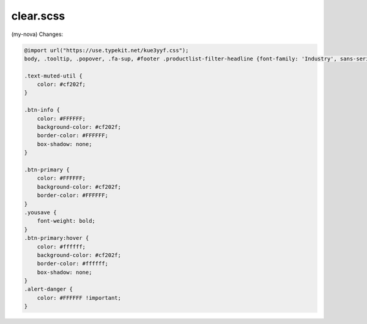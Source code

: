 clear.scss
--------
(my-nova) 
Changes:

.. code-block::

    @import url("https://use.typekit.net/kue3yyf.css");
    body, .tooltip, .popover, .fa-sup, #footer .productlist-filter-headline {font-family: 'Industry', sans-serif;}

    .text-muted-util {
        color: #cf202f;
    }

    .btn-info {
        color: #FFFFFF;
        background-color: #cf202f;
        border-color: #FFFFFF;
        box-shadow: none;
    }

    .btn-primary {
        color: #FFFFFF;
        background-color: #cf202f;
        border-color: #FFFFFF;
    }
    .yousave {
        font-weight: bold;
    }
    .btn-primary:hover {
        color: #ffffff;
        background-color: #cf202f;
        border-color: #ffffff;
        box-shadow: none;
    }
    .alert-danger {
        color: #FFFFFF !important;
    }
